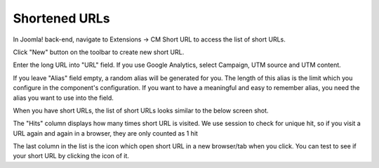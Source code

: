 ==============
Shortened URLs
==============

In Joomla! back-end, navigate to Extensions -> CM Short URL to access the list of short URLs.

.. image:: ../images/cmshorturl_empty_url_list.jpg

Click "New" button on the toolbar to create new short URL.

.. image:: ../images/cmshorturl_url_form.jpg

Enter the long URL into "URL" field. If you use Google Analytics, select Campaign, UTM source and UTM content.

If you leave "Alias" field empty, a random alias will be generated for you. The length of this alias is the limit which you configure in the component's configuration. If you want to have a meaningful and easy to remember alias, you need the alias you want to use into the field.

When you have short URLs, the list of short URLs looks similar to the below screen shot.

.. image:: ../images/cmshorturl_url_list.jpg

The "Hits" column displays how many times short URL is visited. We use session to check for unique hit, so if you visit a URL again and again in a browser, they are only counted as 1 hit

The last column in the list is the icon which open short URL in a new browser/tab when you click. You can test to see if your short URL by clicking the icon of it.